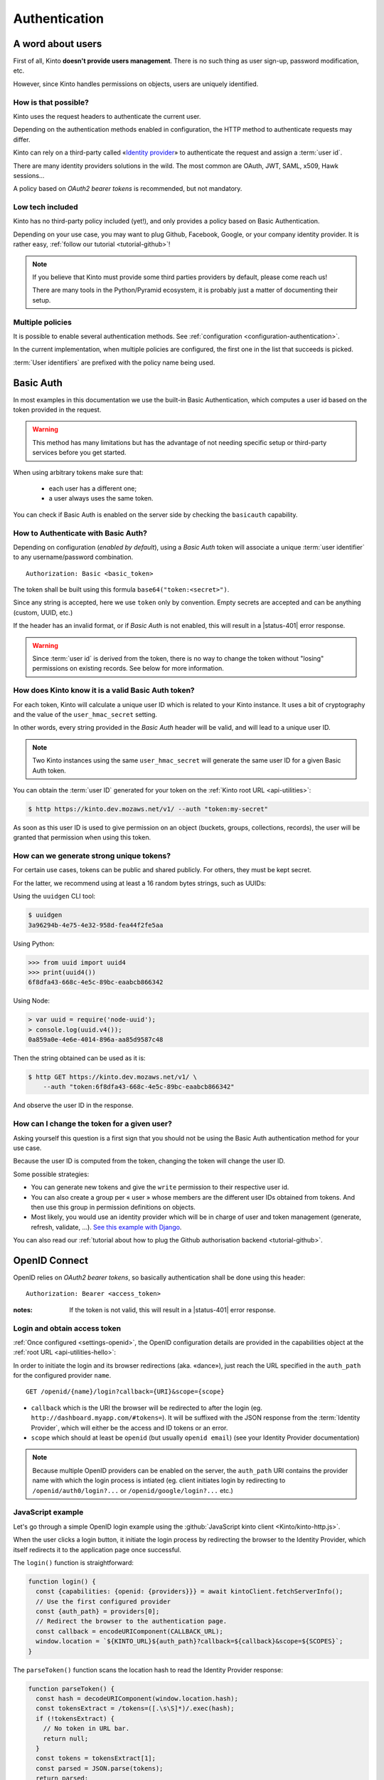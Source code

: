 ##############
Authentication
##############

.. _authentication:

A word about users
==================

First of all, Kinto **doesn't provide users management**. There is no such thing
as user sign-up, password modification, etc.

However, since Kinto handles permissions on objects, users are uniquely
identified.

How is that possible?
---------------------

Kinto uses the request headers to authenticate the current user.

Depending on the authentication methods enabled in configuration,
the HTTP method to authenticate requests may differ.

Kinto can rely on a third-party called «`Identity provider <https://en.wikipedia.org/wiki/Identity_provider>`_»
to authenticate the request and assign a :term:`user id`.

There are many identity providers solutions in the wild. The most common are OAuth,
JWT, SAML, x509, Hawk sessions...

A policy based on *OAuth2 bearer tokens* is recommended, but not mandatory.

Low tech included
-----------------

Kinto has no third-party policy included (yet!), and only provides a policy based on
Basic Authentication.

Depending on your use case, you may want to plug Github, Facebook, Google, or your
company identity provider. It is rather easy, :ref:`follow our tutorial <tutorial-github>`!

.. note::

    If you believe that Kinto must provide some third parties providers by default,
    please come reach us!

    There are many tools in the Python/Pyramid ecosystem, it is probably just
    a matter of documenting their setup.


Multiple policies
-----------------

It is possible to enable several authentication methods.
See :ref:`configuration <configuration-authentication>`.

In the current implementation, when multiple policies are configured,
the first one in the list that succeeds is picked.

:term:`User identifiers` are prefixed with the policy name being used.


Basic Auth
==========

In most examples in this documentation we use the built-in Basic Authentication,
which computes a user id based on the token provided in the request.

.. warning::

    This method has many limitations but has the advantage of not needing
    specific setup or third-party services before you get started.

When using arbitrary tokens make sure that:

 - each user has a different one;
 - a user always uses the same token.

You can check if Basic Auth is enabled on the server side by checking
the ``basicauth`` capability.


How to Authenticate with Basic Auth?
------------------------------------

Depending on configuration (*enabled by default*), using a *Basic Auth* token
will associate a unique :term:`user identifier` to any username/password combination.

::

    Authorization: Basic <basic_token>

The token shall be built using this formula ``base64("token:<secret>")``.

Since any string is accepted, here we use ``token`` only by convention.
Empty secrets are accepted and can be anything (custom, UUID, etc.)

If the header has an invalid format, or if *Basic Auth* is not enabled,
this will result in a |status-401| error response.

.. warning::

    Since :term:`user id` is derived from the token, there is no way
    to change the token without "losing" permissions on existing records.
    See below for more information.


How does Kinto know it is a valid Basic Auth token?
---------------------------------------------------

For each token, Kinto will calculate a unique user ID which is
related to your Kinto instance. It uses a bit of cryptography and the value of
the ``user_hmac_secret`` setting.

In other words, every string provided in the *Basic Auth* header will be valid,
and will lead to a unique user ID.

.. note::

    Two Kinto instances using the same ``user_hmac_secret`` will
    generate the same user ID for a given Basic Auth token.

You can obtain the :term:`user ID` generated for your token on the :ref:`Kinto root URL <api-utilities>`:

.. code-block:: shell

    $ http https://kinto.dev.mozaws.net/v1/ --auth "token:my-secret"

.. code-block:: http
    :emphasize-lines: 24

    HTTP/1.1 200 OK
    Access-Control-Expose-Headers: Retry-After, Content-Length, Alert, Backoff
    Connection: keep-alive
    Content-Length: 498
    Content-Type: application/json; charset=UTF-8
    Date: Fri, 29 Jan 2016 09:13:33 GMT
    Server: nginx

    {
        "http_api_version": "1.0",
        "project_docs": "https://kinto.readthedocs.io/",
        "project_name": "kinto",
        "project_version": "1.10.0",
        "settings": {
            "attachment.base_url": "https://kinto.dev.mozaws.net/attachments/",
            "batch_max_requests": 25,
            "readonly": false
        },
        "url": "https://kinto.dev.mozaws.net/v1/",
        "user": {
            "bucket": "e777874f-2936-11a1-3269-68a6c1648a92",
            "id": "basicauth:c635be9375673027e9b2f357a3955a0a46b58aeface61930838b61e946008ab0"
        }
    }

As soon as this user ID is used to give permission on an object
(buckets, groups, collections, records), the user will be granted that
permission when using this token.


How can we generate strong unique tokens?
-----------------------------------------

For certain use cases, tokens can be public and shared publicly. For others, they must
be kept secret.

For the latter, we recommend using at least a 16 random bytes strings, such as UUIDs:

Using the ``uuidgen`` CLI tool:

.. code-block:: shell

    $ uuidgen
    3a96294b-4e75-4e32-958d-fea44f2fe5aa

Using Python:

.. code-block:: pycon

    >>> from uuid import uuid4
    >>> print(uuid4())
    6f8dfa43-668c-4e5c-89bc-eaabcb866342

Using Node:

.. code-block:: js

    > var uuid = require('node-uuid');
    > console.log(uuid.v4());
    0a859a0e-4e6e-4014-896a-aa85d9587c48

Then the string obtained can be used as it is:

.. code-block:: shell

    $ http GET https://kinto.dev.mozaws.net/v1/ \
        --auth "token:6f8dfa43-668c-4e5c-89bc-eaabcb866342"

And observe the user ID in the response.


How can I change the token for a given user?
--------------------------------------------

Asking yourself this question is a first sign that you should not be
using the Basic Auth authentication method for your use case.

Because the user ID is computed from the token, changing the token
will change the user ID.

Some possible strategies:

- You can generate new tokens and give the ``write`` permission to their
  respective user id.

- You can also create a group per « user » whose members are the different
  user IDs obtained from tokens. And then use this group in permission
  definitions on objects.

- Most likely, you would use an identity provider which will be in
  charge of user and token management (generate, refresh, validate, ...).
  `See this example with Django <https://django-oauth-toolkit.readthedocs.io/en/latest/tutorial/tutorial_01.html>`_.

You can also read our :ref:`tutorial about how to plug the Github authorisation backend <tutorial-github>`.


.. _authentication-openid:

OpenID Connect
==============

OpenID relies on *OAuth2 bearer tokens*, so basically authentication shall be done using this header:

::

    Authorization: Bearer <access_token>

:notes:

    If the token is not valid, this will result in a |status-401| error response.


Login and obtain access token
-----------------------------

:ref:`Once configured <settings-openid>`, the OpenID configuration details are provided in the capabilities object at the :ref:`root URL <api-utilities-hello>`:

.. code-block:: http
    :emphasize-lines: 11-16

    HTTP/1.1 200 OK
    Content-Length: 638
    Content-Type: application/json

    {
        "capabilities": {
            "openid": {
                "description": "OpenID connect support.",
                "providers": [
                    {
                        "name": "google",
                        "auth_path": "/openid/google/login",
                        "client_id": "XXXXX.apps.googleusercontent.com",
                        "header_type": "Bearer",
                        "issuer": "https://accounts.google.com",
                        "userinfo_endpoint": "https://www.googleapis.com/oauth2/v3/userinfo"
                    }
                ],
                "url": "http://kinto.readthedocs.io/en/stable/api/1.x/authentication.html"
            }
        }
    }

In order to initiate the login and its browser redirections (aka. «dance»), just reach the URL specified in the ``auth_path``
for the configured provider ``name``.

::

    GET /openid/{name}/login?callback={URI}&scope={scope}

- ``callback`` which is the URI the browser will be redirected to after the login (eg. ``http://dashboard.myapp.com/#tokens=``).
  It will be suffixed with the JSON response from the :term:`Identity Provider`, which will either be the access and ID tokens or an error.
- ``scope`` which should at least be ``openid`` (but usually ``openid email``) (see your Identity Provider documentation)

.. note::

    Because multiple OpenID providers can be enabled on the server, the ``auth_path`` URI contains the provider name with which the login process is intiated (eg. client initiates login by redirecting to ``/openid/auth0/login?...`` or ``/openid/google/login?...`` etc.)


JavaScript example
------------------

Let's go through a simple OpenID login example using the :github:`JavaScript kinto client <Kinto/kinto-http.js>`.

When the user clicks a login button, it initiate the login process by redirecting the browser to the
Identity Provider, which itself redirects it to the application page once successful.

.. code-block:: JavaScript
    :emphasize-lines: 12,15,19-25

    const KINTO_URL = 'http://localhost:8888/v1';

    const SCOPES = 'openid email';

    // Redirect to the same page using the location hash.
    const CALLBACK_URL = window.location.href + '#tokens=';

    const kintoClient = new KintoClient(KINTO_URL);

    document.addEventListener('DOMContentLoaded', async () => {
      // Initiate login on some button click
      loginBtn.addEventListener('click', login);

      // Check if the location contains the tokens (after being redirected)
      const authResult = parseToken();
      if (authResult) {
        const {access_token, token_type} = authResult;
        if (access_token) {
          // Set access token for requests to Kinto.
          kintoClient.setHeaders({
            'Authorization': `${token_type} ${access_token}`,
          });
          // Show if Kinto authenticates me:
          const {user} = await kintoClient.fetchServerInfo();
          alert("You are " + (user ? user.id : "unknown"));
        }
        else {
          console.error('Authentication error', authResult);
        }

      }
    });

The ``login()`` function is straightforward:

.. code-block:: JavaScript

    function login() {
      const {capabilities: {openid: {providers}}} = await kintoClient.fetchServerInfo();
      // Use the first configured provider
      const {auth_path} = providers[0];
      // Redirect the browser to the authentication page.
      const callback = encodeURIComponent(CALLBACK_URL);
      window.location = `${KINTO_URL}${auth_path}?callback=${callback}&scope=${SCOPES}`;
    }

The ``parseToken()`` function scans the location hash to read the Identity Provider response:

.. code-block:: JavaScript

    function parseToken() {
      const hash = decodeURIComponent(window.location.hash);
      const tokensExtract = /tokens=([.\s\S]*)/.exec(hash);
      if (!tokensExtract) {
        // No token in URL bar.
        return null;
      }
      const tokens = tokensExtract[1];
      const parsed = JSON.parse(tokens);
      return parsed;
    }

Check out the :github:`full demo source code <leplatrem/kinto-oidc-demo>`.


Example of 0Auth dance redirections
-----------------------------------

#. User goes to http://localhost:3000 and clicks on the ``auth0`` login button
#. JavaScript redirects to http://localhost:8888/v1/openid/auth0/login?callback=http%3A%2F%2Flocalhost%3A3000%2F%23%23provider%3Dauth0%26tokens%3D&scope=openid%20email
#. Kinto stores a *state*
#. Kinto redirects to OAuth to show login form https://minimal-demo-iam.auth0.com/authorize?client_id=BXqGVgl2meRsdVK0dEZPTk516JUhje2M&response_type=code&scope=openid+email&redirect_uri=http%3A%2F%2Flocalhost%3A8888%2Fv1%2Fopenid%2Fauth0%2Ftoken%3F&state=3a309f5baba
#. User enters credentials and authenticates
#. OAuth0 redirects to Kinto http://localhost:8888/v1/openid/auth0/token?code=lWpsu9VoHLJEVyy1&state=3a309f5baba
#. Kinto checks that the *state* matches
#. Kinto redirects back to the Single Page App appending the JSON encoded ID and Access tokens to the callback URL provided at step 2 http://localhost:3000/#provider=auth0&tokens=%7B%22access_token%22%3A%22tY6um989jfcertVNU45TH99CWrpqG6PEShywW%22%2C%22id_token%22%3A%22eyJ0eXAiOiJKV1QiLCJhbGciOiJSUzI1NiIsImtpZCI6Ik5EZzFOemczTlRFeVEwVTFNMEZCTnpCQlFqa3hOVVk1UTBVMU9USXpOalEzUXpVek5UWkRNQSJ9.ojkhgwRVHUG8JGRENNFWEM89679079.Es8DK103P9Yl_jtlGK1cxhVlSdYul5AZ8X-vN-AXmg516T6BPcfrXIoK8qf7nx_LXiWSZNMJUV6hghJ_3LayMtG-47CxHWSePQFCnP3fLohnIUvLMaicxbNFOPXosJNni1dx-G020SrckU47R6yh_3Ly_9oQjyRCzzCGVvisuVH47RkXwytxy66oOsc7o8LuSrtDW3FHyclIYLm9CCJnGSCxr99iTuel5Yfgkexg8L928IRblqHpZxyRROdSsAmkH7xV6YBhxss1xZbTJSJ34lxtPnfVgJt9pzSQMmjX-dDeNIEpLH0FLk-6UyQ64NcVuVQhjw2WG4UzYquIQwgRNw%22%2C%22expires_in%22%3A86400%2C%22token_type%22%3A%22Bearer%22%7D
#. JavaScript code parses the location hash and reads the ID and Access tokens

The JavaScript app can now use the Access token to make authenticated calls to the Kinto server
